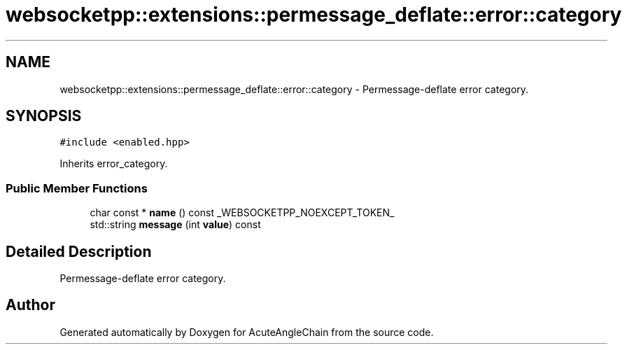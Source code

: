 .TH "websocketpp::extensions::permessage_deflate::error::category" 3 "Sun Jun 3 2018" "AcuteAngleChain" \" -*- nroff -*-
.ad l
.nh
.SH NAME
websocketpp::extensions::permessage_deflate::error::category \- Permessage-deflate error category\&.  

.SH SYNOPSIS
.br
.PP
.PP
\fC#include <enabled\&.hpp>\fP
.PP
Inherits error_category\&.
.SS "Public Member Functions"

.in +1c
.ti -1c
.RI "char const  * \fBname\fP () const _WEBSOCKETPP_NOEXCEPT_TOKEN_"
.br
.ti -1c
.RI "std::string \fBmessage\fP (int \fBvalue\fP) const"
.br
.in -1c
.SH "Detailed Description"
.PP 
Permessage-deflate error category\&. 

.SH "Author"
.PP 
Generated automatically by Doxygen for AcuteAngleChain from the source code\&.
